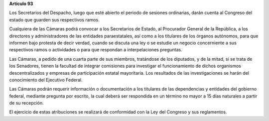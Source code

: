 **Artículo 93**

Los Secretarios del Despacho, luego que esté abierto el periodo de
sesiones ordinarias, darán cuenta al Congreso del estado que guarden sus
respectivos ramos.

Cualquiera de las Cámaras podrá convocar a los Secretarios de Estado, al
Procurador General de la República, a los directores y administradores
de las entidades paraestatales, así como a los titulares de los órganos
autónomos, para que informen bajo protesta de decir verdad, cuando se
discuta una ley o se estudie un negocio concerniente a sus respectivos
ramos o actividades o para que respondan a interpelaciones preguntas.

Las Cámaras, a pedido de una cuarta parte de sus miembros, tratándose de
los diputados, y de la mitad, si se trata de los Senadores, tienen la
facultad de integrar comisiones para investigar el funcionamiento de
dichos organismos descentralizados y empresas de participación estatal
mayoritaria. Los resultados de las investigaciones se harán del
conocimiento del Ejecutivo Federal.

Las Cámaras podrán requerir información o documentación a los titulares
de las dependencias y entidades del gobierno federal, mediante pregunta
por escrito, la cual deberá ser respondida en un término no mayor a 15
días naturales a partir de su recepción.

El ejercicio de estas atribuciones se realizará de conformidad con la
Ley del Congreso y sus reglamentos.
